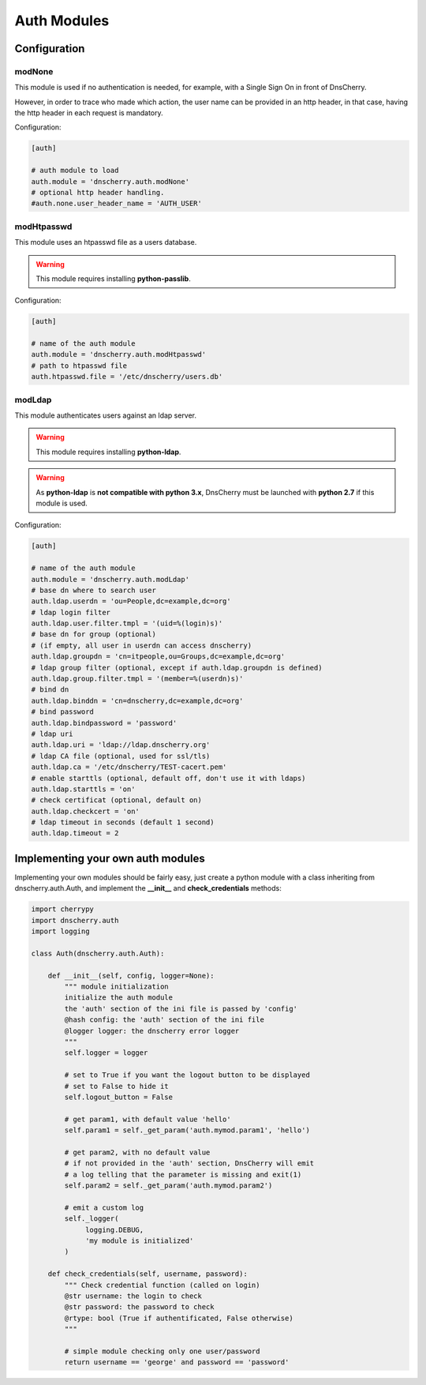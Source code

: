 Auth Modules
============

Configuration
-------------

modNone
~~~~~~~

This module is used if no authentication is needed, for example, with a Single Sign On in front of DnsCherry.

However, in order to trace who made which action, the user name can be provided in an http header, 
in that case, having the http header in each request is mandatory.

Configuration:

.. sourcecode:: ini

    [auth]
    
    # auth module to load
    auth.module = 'dnscherry.auth.modNone'
    # optional http header handling.
    #auth.none.user_header_name = 'AUTH_USER'

modHtpasswd
~~~~~~~~~~~

This module uses an htpasswd file as a users database.

.. warning::

    This module requires installing **python-passlib**.

Configuration:

.. sourcecode:: ini

    [auth]
 
    # name of the auth module
    auth.module = 'dnscherry.auth.modHtpasswd'
    # path to htpasswd file
    auth.htpasswd.file = '/etc/dnscherry/users.db'


modLdap
~~~~~~~

This module authenticates users against an ldap server.

.. warning::

    This module requires installing **python-ldap**.

.. warning::

    As **python-ldap** is **not compatible with python 3.x**, DnsCherry must be launched with **python 2.7** if this module is used.

Configuration:

.. sourcecode:: ini

    [auth]
 
    # name of the auth module
    auth.module = 'dnscherry.auth.modLdap'
    # base dn where to search user
    auth.ldap.userdn = 'ou=People,dc=example,dc=org'
    # ldap login filter
    auth.ldap.user.filter.tmpl = '(uid=%(login)s)'
    # base dn for group (optional) 
    # (if empty, all user in userdn can access dnscherry)
    auth.ldap.groupdn = 'cn=itpeople,ou=Groups,dc=example,dc=org'
    # ldap group filter (optional, except if auth.ldap.groupdn is defined) 
    auth.ldap.group.filter.tmpl = '(member=%(userdn)s)'
    # bind dn
    auth.ldap.binddn = 'cn=dnscherry,dc=example,dc=org' 
    # bind password
    auth.ldap.bindpassword = 'password'
    # ldap uri
    auth.ldap.uri = 'ldap://ldap.dnscherry.org'
    # ldap CA file (optional, used for ssl/tls)
    auth.ldap.ca = '/etc/dnscherry/TEST-cacert.pem'
    # enable starttls (optional, default off, don't use it with ldaps)
    auth.ldap.starttls = 'on'
    # check certificat (optional, default on)
    auth.ldap.checkcert = 'on'
    # ldap timeout in seconds (default 1 second)
    auth.ldap.timeout = 2

Implementing your own auth modules
----------------------------------

Implementing your own modules should be fairly easy, 
just create a python module with a class inheriting from dnscherry.auth.Auth, 
and implement the **__init__** and **check_credentials** methods:


.. sourcecode:: python

    import cherrypy
    import dnscherry.auth
    import logging

    class Auth(dnscherry.auth.Auth):
    
        def __init__(self, config, logger=None):
            """ module initialization
            initialize the auth module
            the 'auth' section of the ini file is passed by 'config'
            @hash config: the 'auth' section of the ini file
            @logger logger: the dnscherry error logger
            """
            self.logger = logger
            
            # set to True if you want the logout button to be displayed
            # set to False to hide it
            self.logout_button = False

            # get param1, with default value 'hello'
            self.param1 = self._get_param('auth.mymod.param1', 'hello')

            # get param2, with no default value 
            # if not provided in the 'auth' section, DnsCherry will emit 
            # a log telling that the parameter is missing and exit(1)
            self.param2 = self._get_param('auth.mymod.param2')
            
            # emit a custom log 
            self._logger(
                 logging.DEBUG,
                 'my module is initialized'
            )

        def check_credentials(self, username, password):
            """ Check credential function (called on login)
            @str username: the login to check
            @str password: the password to check
            @rtype: bool (True if authentificated, False otherwise)
            """
            
            # simple module checking only one user/password
            return username == 'george' and password == 'password'

